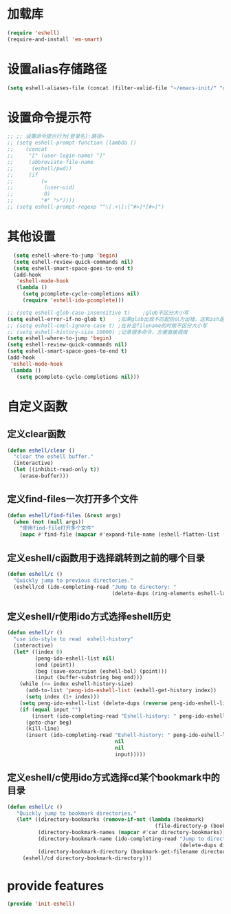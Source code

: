 * 加载库
#+BEGIN_SRC emacs-lisp
  (require 'eshell)
  (require-and-install 'em-smart)
#+END_SRC
* 设置alias存储路径
#+BEGIN_SRC emacs-lisp
  (setq eshell-aliases-file (concat (filter-valid-file "~/emacs-init/" "d:/emacs-init/") "eshell-alias"))
#+END_SRC
* 设置命令提示符
#+BEGIN_SRC emacs-lisp
  ;; ;; 设置命令提示行为[登录名]:路径>
  ;; (setq eshell-prompt-function (lambda ()
  ;;    (concat
  ;;     "[" (user-login-name) "]"
  ;;     (abbreviate-file-name
  ;;      (eshell/pwd))
  ;;     (if
  ;;         (=
  ;;          (user-uid)
  ;;          0)
  ;;         "#" ">"))))
  ;; (setq eshell-prompt-regexp "^\[.+\]:[^#>]*[#>]")
#+END_SRC
* 其他设置
#+BEGIN_SRC emacs-lisp
    (setq eshell-where-to-jump 'begin)
    (setq eshell-review-quick-commands nil)
    (setq eshell-smart-space-goes-to-end t)
    (add-hook
     'eshell-mode-hook
     (lambda ()
       (setq pcomplete-cycle-completions nil)
       (require 'eshell-ido-pcomplete)))

  ;; (setq eshell-glob-case-insensitive t)    ;glob不区分大小写
  (setq eshell-error-if-no-glob t)    ;如果glob出现不匹配则认为出错，这和zsh是一样的，和bash不同
  ;; (setq eshell-cmpl-ignore-case t) ;在补全filename的时候不区分大小写
  ;; (setq eshell-history-size 10000) ;记录很多命令，方便直接调用
  (setq eshell-where-to-jump 'begin)
  (setq eshell-review-quick-commands nil)
  (setq eshell-smart-space-goes-to-end t)
  (add-hook
   'eshell-mode-hook
   (lambda ()
     (setq pcomplete-cycle-completions nil)))

#+END_SRC

* 自定义函数
** 定义clear函数
#+BEGIN_SRC emacs-lisp
  (defun eshell/clear ()  
    "clear the eshell buffer."  
    (interactive)  
    (let ((inhibit-read-only t))  
      (erase-buffer)))  
#+END_SRC
** 定义find-files一次打开多个文件
#+BEGIN_SRC emacs-lisp
  (defun eshell/find-files (&rest args)
    (when (not (null args))
      "使用find-file打开多个文件"
      (mapc #'find-file (mapcar #'expand-file-name (eshell-flatten-list (reverse args))))))
#+END_SRC
** 定义eshell/c函数用于选择跳转到之前的哪个目录
#+BEGIN_SRC emacs-lisp
  (defun eshell/c ()
    "Quickly jump to previous directories."
    (eshell/cd (ido-completing-read "Jump to directory: "
                                    (delete-dups (ring-elements eshell-last-dir-ring)))))
#+END_SRC
** 定义eshell/r使用ido方式选择eshell历史
#+BEGIN_SRC emacs-lisp
  (defun eshell/r ()
    "use ido-style to read  eshell-history"
    (interactive)
    (let* ((index 0)
           (peng-ido-eshell-list nil)
           (end (point))
           (beg (save-excursion (eshell-bol) (point)))
           (input (buffer-substring beg end)))
      (while (<= index eshell-history-size)
        (add-to-list 'peng-ido-eshell-list (eshell-get-history index))
        (setq index (1+ index)))
      (setq peng-ido-eshell-list (delete-dups (reverse peng-ido-eshell-list)))
      (if (equal input "")
          (insert (ido-completing-read "Eshell-history: " peng-ido-eshell-list))
        (goto-char beg)
        (kill-line)
        (insert (ido-completing-read "Eshell-history: " peng-ido-eshell-list
                                     nil
                                     nil
                                     input)))))

#+END_SRC

** 定义eshell/c使用ido方式选择cd某个bookmark中的目录
#+BEGIN_SRC emacs-lisp
   (defun eshell/c ()
      "Quickly jump to bookmark directories."
      (let* ((directory-bookmarks (remove-if-not (lambda (bookmark)
                                                   (file-directory-p (bookmark-get-filename bookmark))) bookmark-alist))
             (directory-bookmark-names (mapcar #'car directory-bookmarks))
             (directory-bookmark-name (ido-completing-read "Jump to directory: "
                                                           (delete-dups directory-bookmark-names)))
             (directory-bookmark-directory (bookmark-get-filename directory-bookmark-name)))
        (eshell/cd directory-bookmark-directory)))
#+END_SRC

* provide features
#+BEGIN_SRC emacs-lisp
  (provide 'init-eshell)
#+END_SRC
